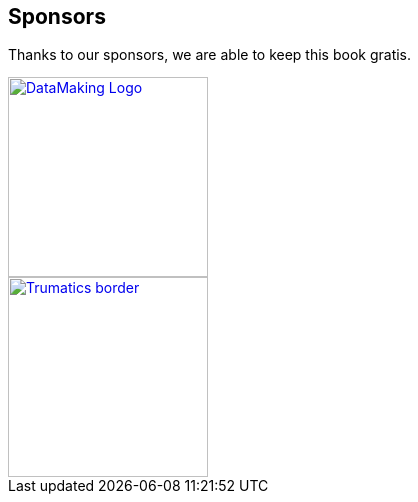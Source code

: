 == Sponsors

Thanks to our sponsors, we are able to keep this book gratis.

image::https://datamaking.in/assets/images/DataMaking_Logo.png[,200,,link="https://datamaking.in/"]

image::http://134.209.159.113/trumatics/img/Trumatics-border.png[,200,,link="http://trumatics.com/"]
